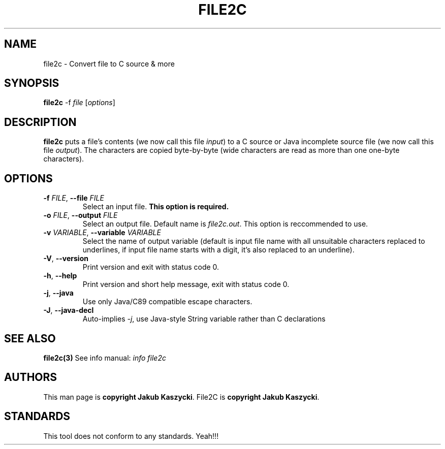 .TH FILE2C 1
.SH NAME
file2c \- Convert file to C source & more
.SH SYNOPSIS
.B file2c
\-f \fIfile\fR [\fIoptions\fR]
.SH DESCRIPTION
.B file2c
puts a file's contents (we now call this file \fIinput\fR) to a C source or Java incomplete source file (we now call this file
\fIoutput\fR). The characters are copied byte\-by\-byte (wide characters are read as more than one one-byte characters).
.SH OPTIONS
.TP
.BR \-f " " \fIFILE\fR ", " \-\-file " " \fIFILE\fR
Select an input file.
.B This option is required.
.TP
.BR \-o " " \fIFILE\fR ", " \-\-output " " \fIFILE\fR
Select an output file. Default name is \fIfile2c.out\fR. This option is reccommended to use.
.TP
.BR \-v " " \fIVARIABLE\fR ", " \-\-variable " " \fIVARIABLE\fR
Select the name of output variable (default is input file name with all unsuitable characters replaced to underlines, if input
file name starts with a digit, it's also replaced to an underline).
.TP
.BR \-V ", " \-\-version
Print version and exit with status code 0.
.TP
.BR \-h ", " \-\-help
Print version and short help message, exit with status code 0.
.TP
.BR \-j ", " \-\-java
Use only Java/C89 compatible escape characters.
.TP
.BR \-J ", " \-\-java\-decl
Auto-implies \fI-j\fR, use Java-style String variable rather than C declarations
.SH SEE ALSO
.B file2c(3)
See info manual: \fIinfo file2c\fR
.SH AUTHORS
This man page is \fBcopyright Jakub Kaszycki\fR.
File2C is \fBcopyright Jakub Kaszycki\fR.
.SH STANDARDS
This tool does not conform to any standards. Yeah!!!
